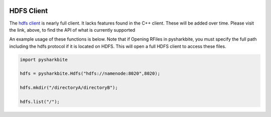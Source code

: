 .. image:: https://camo.githubusercontent.com/dbf39cef1a973d8741437693e96b59e31d9e3754/68747470733a2f2f7777772e736861726b626974652e696f2f77702d636f6e74656e742f75706c6f6164732f323031372f30322f736861726b626974652e6a7067

HDFS Client
==================

The `hdfs client  <https://docs.sharkbite.io/en/latest/sharkbitedocs.html#pysharkbite.Hdfs>`_ is nearly full client. It lacks 
features found in the C++ client. These will be added over time. Please visit the link, above, to find the API of what is currently supported

An example usage of these functions is below. Note that if Opening RFiles in pysharkbite, you must specify the full path including
the hdfs protocol if it is located on HDFS. This will open a full HDFS client to access these files.

.. code-block:: python

    import pysharkbite

    hdfs = pysharkbite.Hdfs("hdfs://namenode:8020",8020);

    hdfs.mkdir("/directoryA/directoryB");

    hdfs.list("/");